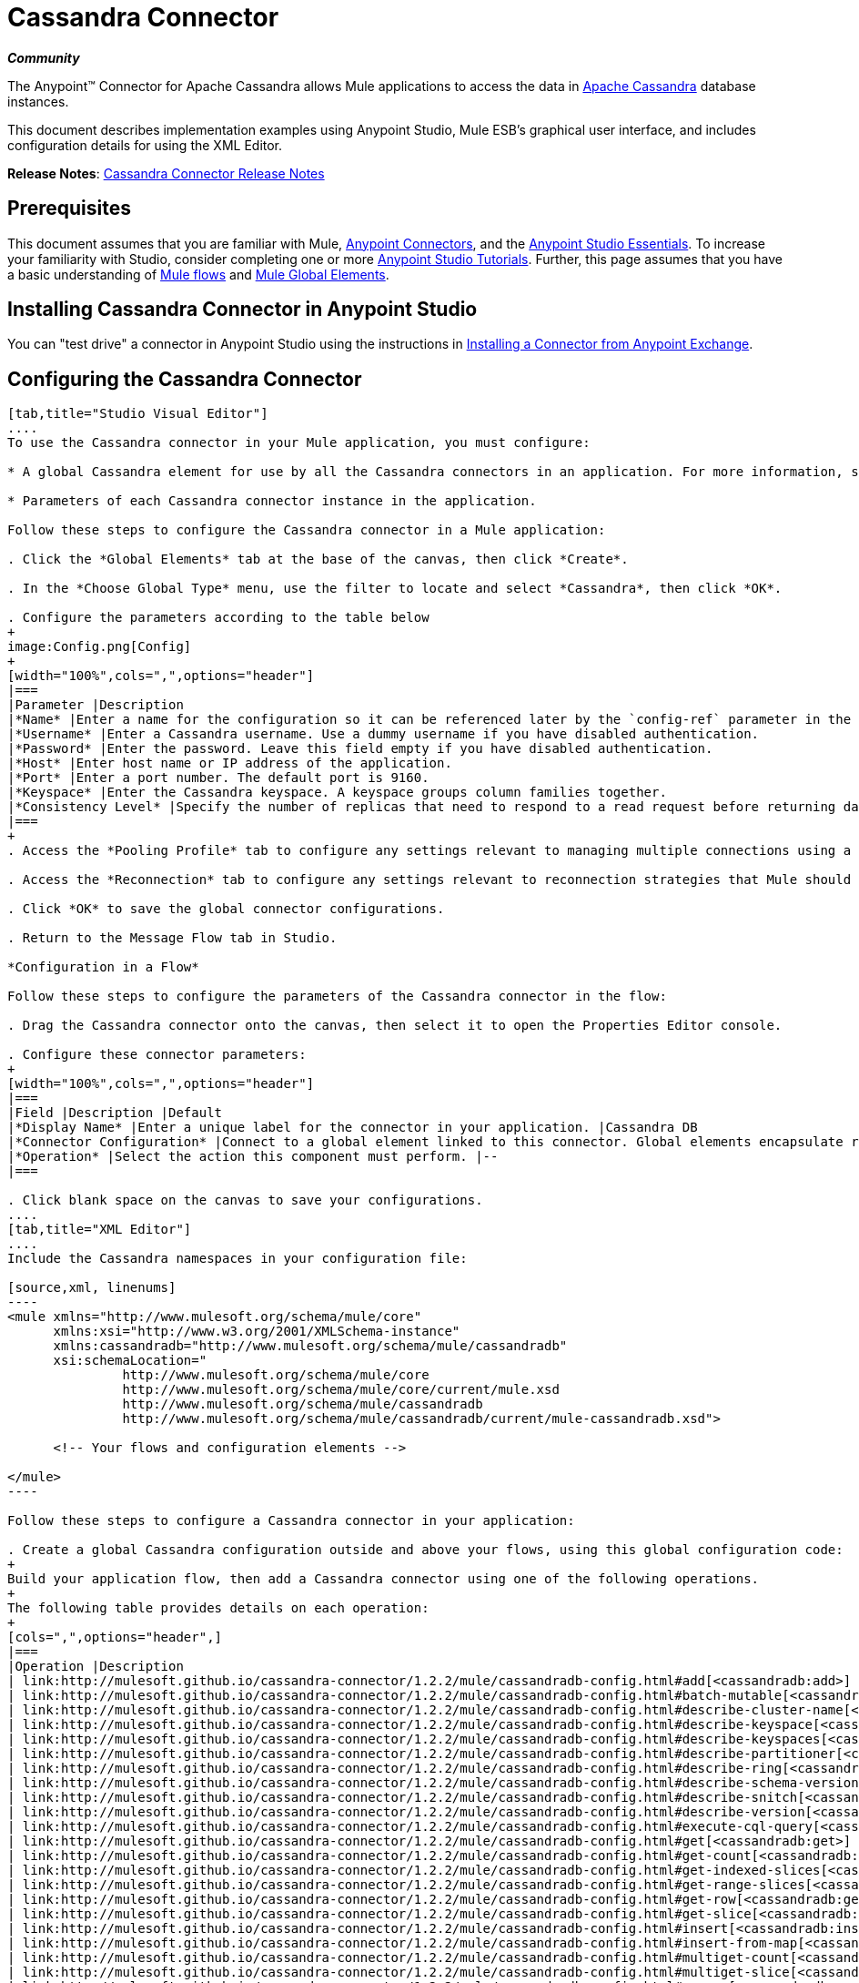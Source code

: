 = Cassandra Connector
:keywords: connectors, anypoint, studio, esb, cassandra, databases

*_Community_*

The Anypoint(TM) Connector for Apache Cassandra allows Mule applications to access the data in link:http://cassandra.apache.org[Apache Cassandra] database instances.

This document describes implementation examples using Anypoint Studio, Mule ESB’s graphical user interface, and includes configuration details for using the XML Editor. 

*Release Notes*: link:/release-notes/cassandra-connector-release-notes[Cassandra Connector Release Notes]

== Prerequisites

This document assumes that you are familiar with Mule, link:/mule-user-guide/v/3.8-m1/anypoint-connectors[Anypoint Connectors], and the link:/mule-fundamentals/v/3.7/anypoint-studio-essentials[Anypoint Studio Essentials]. To increase your familiarity with Studio, consider completing one or more link:/mule-fundamentals/v/3.7/basic-studio-tutorial[Anypoint Studio Tutorials]. Further, this page assumes that you have a basic understanding of link:/mule-fundamentals/v/3.7/mule-concepts[Mule flows] and link:/mule-fundamentals/v/3.7/global-elements[Mule Global Elements]. 

== Installing Cassandra Connector in Anypoint Studio

You can "test drive" a connector in Anypoint Studio using the instructions in link:/mule-fundamentals/v/3.7/anypoint-exchange#installing-a-connector-from-anypoint-exchange[Installing a Connector from Anypoint Exchange]. 

== Configuring the Cassandra Connector

[tabs]
------
[tab,title="Studio Visual Editor"]
....
To use the Cassandra connector in your Mule application, you must configure:

* A global Cassandra element for use by all the Cassandra connectors in an application. For more information, see link:/mule-fundamentals/v/3.7/global-elements[Mule Global Elements].

* Parameters of each Cassandra connector instance in the application.

Follow these steps to configure the Cassandra connector in a Mule application:

. Click the *Global Elements* tab at the base of the canvas, then click *Create*.

. In the *Choose Global Type* menu, use the filter to locate and select *Cassandra*, then click *OK*.

. Configure the parameters according to the table below
+
image:Config.png[Config]
+
[width="100%",cols=",",options="header"]
|===
|Parameter |Description
|*Name* |Enter a name for the configuration so it can be referenced later by the `config-ref` parameter in the flow.
|*Username* |Enter a Cassandra username. Use a dummy username if you have disabled authentication.
|*Password* |Enter the password. Leave this field empty if you have disabled authentication.
|*Host* |Enter host name or IP address of the application.
|*Port* |Enter a port number. The default port is 9160.
|*Keyspace* |Enter the Cassandra keyspace. A keyspace groups column families together.
|*Consistency Level* |Specify the number of replicas that need to respond to a read request before returning data to an application. ONE is the default.
|===
+
. Access the *Pooling Profile* tab to configure any settings relevant to managing multiple connections using a connection pool.

. Access the *Reconnection* tab to configure any settings relevant to reconnection strategies that Mule should execute if it loses its connection to Cassandra.

. Click *OK* to save the global connector configurations.

. Return to the Message Flow tab in Studio.

*Configuration in a Flow*

Follow these steps to configure the parameters of the Cassandra connector in the flow:

. Drag the Cassandra connector onto the canvas, then select it to open the Properties Editor console.

. Configure these connector parameters:
+
[width="100%",cols=",",options="header"]
|===
|Field |Description |Default
|*Display Name* |Enter a unique label for the connector in your application. |Cassandra DB
|*Connector Configuration* |Connect to a global element linked to this connector. Global elements encapsulate reusable data about the connection to the target resource or service. Select the global Cassandra connector element that you just created. |--
|*Operation* |Select the action this component must perform. |--
|===

. Click blank space on the canvas to save your configurations.
....
[tab,title="XML Editor"]
....
Include the Cassandra namespaces in your configuration file:

[source,xml, linenums]
----
<mule xmlns="http://www.mulesoft.org/schema/mule/core"
      xmlns:xsi="http://www.w3.org/2001/XMLSchema-instance"
      xmlns:cassandradb="http://www.mulesoft.org/schema/mule/cassandradb"
      xsi:schemaLocation="
               http://www.mulesoft.org/schema/mule/core
               http://www.mulesoft.org/schema/mule/core/current/mule.xsd
               http://www.mulesoft.org/schema/mule/cassandradb
               http://www.mulesoft.org/schema/mule/cassandradb/current/mule-cassandradb.xsd">
 
      <!-- Your flows and configuration elements -->
 
</mule>
----

Follow these steps to configure a Cassandra connector in your application:

. Create a global Cassandra configuration outside and above your flows, using this global configuration code:
+
Build your application flow, then add a Cassandra connector using one of the following operations.
+
The following table provides details on each operation:  
+
[cols=",",options="header",]
|===
|Operation |Description
| link:http://mulesoft.github.io/cassandra-connector/1.2.2/mule/cassandradb-config.html#add[<cassandradb:add>] |Increments a CounterColumn consisting of (name, value) at the given ColumnParent.
| link:http://mulesoft.github.io/cassandra-connector/1.2.2/mule/cassandradb-config.html#batch-mutable[<cassandradb:batch-mutable>] |Executes the specified batch mutations on the keyspace.
| link:http://mulesoft.github.io/cassandra-connector/1.2.2/mule/cassandradb-config.html#describe-cluster-name[<cassandradb:describe-cluster-name>] |Gets the name of the cluster.
| link:http://mulesoft.github.io/cassandra-connector/1.2.2/mule/cassandradb-config.html#describe-keyspace[<cassandradb:describe-keyspace>] |Gets information about the specified keyspace.
| link:http://mulesoft.github.io/cassandra-connector/1.2.2/mule/cassandradb-config.html#describe-keyspaces[<cassandradb:describe-keyspaces>] |Gets a list of all the keyspaces configured for the cluster.
| link:http://mulesoft.github.io/cassandra-connector/1.2.2/mule/cassandradb-config.html#describe-partitioner[<cassandradb:describe-partitioner>] |Gets the name of the partitioner for the cluster.
| link:http://mulesoft.github.io/cassandra-connector/1.2.2/mule/cassandradb-config.html#describe-ring[<cassandradb:describe-ring>] |Gets the token ring; a map of ranges to host addresses.
| link:http://mulesoft.github.io/cassandra-connector/1.2.2/mule/cassandradb-config.html#describe-schema-versions[<cassandradb:describe-schema-versions>] |Returns a list of nodes per version for each schema version present in a cluster.
| link:http://mulesoft.github.io/cassandra-connector/1.2.2/mule/cassandradb-config.html#describe-snitch[<cassandradb:describe-snitch>] |Gets the name of the snitch used for the cluster. A snitch indicates which datacenter and rack that data is written to and from.
| link:http://mulesoft.github.io/cassandra-connector/1.2.2/mule/cassandradb-config.html#describe-version[<cassandradb:describe-version>] |Gets the Thrift API version.
| link:http://mulesoft.github.io/cassandra-connector/1.2.2/mule/cassandradb-config.html#execute-cql-query[<cassandradb:execute-cql-query>] |Executes a CQL (Cassandra Query Language) statement and returns a CqlResult containing the results.
| link:http://mulesoft.github.io/cassandra-connector/1.2.2/mule/cassandradb-config.html#get[<cassandradb:get>] |Gets Column or SuperColumn by the path.
| link:http://mulesoft.github.io/cassandra-connector/1.2.2/mule/cassandradb-config.html#get-count[<cassandradb:get-count>] |Counts the columns present in column_parent within the predicate.
| link:http://mulesoft.github.io/cassandra-connector/1.2.2/mule/cassandradb-config.html#get-indexed-slices[<cassandradb:get-indexed-slices>] |Returns a list of slices, but uses IndexClause instead of KeyRange.
| link:http://mulesoft.github.io/cassandra-connector/1.2.2/mule/cassandradb-config.html#get-range-slices[<cassandradb:get-range-slices>] |Replaces get_range_slices.
| link:http://mulesoft.github.io/cassandra-connector/1.2.2/mule/cassandradb-config.html#get-row[<cassandradb:get-row>] |Gets Column or SuperColumn by the path.
| link:http://mulesoft.github.io/cassandra-connector/1.2.2/mule/cassandradb-config.html#get-slice[<cassandradb:get-slice>] |Gets the group of columns contained by column_parent (either a ColumnFamily name or a ColumnFamily and SuperColumn name pair) specified by the given SlicePredicate (start, finish, reversed and count) parameters.
| link:http://mulesoft.github.io/cassandra-connector/1.2.2/mule/cassandradb-config.html#insert[<cassandradb:insert>] |Inserts a Column consisting of name, value, timestamp, and ttl (time to live) for a ColumnParent.
| link:http://mulesoft.github.io/cassandra-connector/1.2.2/mule/cassandradb-config.html#insert-from-map[<cassandradb:insert-from-map>] |Inserts an object into the database.
| link:http://mulesoft.github.io/cassandra-connector/1.2.2/mule/cassandradb-config.html#multiget-count[<cassandradb:multiget-count>] |Provides a combination of multiget_slice and get_count.
| link:http://mulesoft.github.io/cassandra-connector/1.2.2/mule/cassandradb-config.html#multiget-slice[<cassandradb:multiget-slice>] |Retrieves slices for column_parent and predicate on each of the given keys in parallel.
| link:http://mulesoft.github.io/cassandra-connector/1.2.2/mule/cassandradb-config.html#remove[<cassandradb:remove>] |Removes data from a row specified by a key at the granularity specified by column_path, and the given timestamp.
| link:http://mulesoft.github.io/cassandra-connector/1.2.2/mule/cassandradb-config.html#remove-counter[<cassandradb:remove-counter>] |Removes a counter from the row specified by a key at the granularity specified by column_path.
| link:http://mulesoft.github.io/cassandra-connector/1.2.2/mule/cassandradb-config.html#set-query-keyspace[<cassandradb:set-query-keyspace>] |Sets the keyspace to use for subsequent requests.
| link:http://mulesoft.github.io/cassandra-connector/1.2.2/mule/cassandradb-config.html#system-add-column-family-from-object[<cassandradb:system-add-column-family-from-object>] |Adds a column family from an object.
| link:http://mulesoft.github.io/cassandra-connector/1.2.2/mule/cassandradb-config.html#system-add-column-family-from-object-with-simple-names[<cassandradb:system-add-column-family-from-object-with-simple-names>] |Adds a column family from an object that has a simple name.
| link:http://mulesoft.github.io/cassandra-connector/1.2.2/mule/cassandradb-config.html#system-add-column-family-with-params[<cassandradb:system-add-column-family-with-params>] |Adds a column family to the current keyspace.
| link:http://mulesoft.github.io/cassandra-connector/1.2.2/mule/cassandradb-config.html#system-add-keyspace-from-object[<cassandradb:system-add-keyspace-from-object>] |Creates a new keyspace and any column families defined with it.
| link:http://mulesoft.github.io/cassandra-connector/1.2.2/mule/cassandradb-config.html#system-add-keyspace-with-params[<cassandradb:system-add-keyspace-with-params>] |Creates a new keyspace with the provided name with all the defaults values
| link:http://mulesoft.github.io/cassandra-connector/1.2.2/mule/cassandradb-config.html#system-drop-column-family[<cassandradb:system-drop-column-family>] |Drops a column family.
| link:http://mulesoft.github.io/cassandra-connector/1.2.2/mule/cassandradb-config.html#system-drop-keyspace[<cassandradb:system-drop-keyspace>] |Drops a keyspace.
| link:http://mulesoft.github.io/cassandra-connector/1.2.2/mule/cassandradb-config.html#system-update-column-family[<cassandradb:system-update-column-family>] |Updates properties of a ColumnFamily.
| link:http://mulesoft.github.io/cassandra-connector/1.2.2/mule/cassandradb-config.html#system-update-keyspace[<cassandradb:system-update-keyspace>] |Updates properties of a keyspace.
| link:http://mulesoft.github.io/cassandra-connector/1.2.2/mule/cassandradb-config.html#truncate[<cassandradb:truncate>] |Removes all the rows from a column family.
|===
....
------

== Example Use Case

Adds a new keyspace in the Apache Cassandra database with default values. A keyspace groups column families together.

image:cassandra.png[cassandra]

[tabs]
------
[tab,title="Studio Visual Editor"]
....
. Drag an HTTP Connector into a new flow, open it's properties editor and Create a new *Connector Configuration* element by clicking the green *+* plus sign.

. Fill in the two required fields: *Host* and *Port*. Set the host to `localhost` and leave the port as the default value `8081`. Also set the *Path* to `cassandra` +
+
[width="100%",cols=",",options="header"]
|===
|Field |Value
|*Name* |`HTTP_Listener_Configuration`
|*Host* |`localhost`
|*Port* |`8081`
|*Path* |`cassandra`
|===

. Back in the connector's properties editor, set the path to `addKeyspace`

. Drag the Cassandra connector onto the canvas, then select it to open the properties editor console.

. Click the *+* sign next to the *Connector Configuration* field to add a new global connector configuration:
+
image:addconfig.png[addconfig]

. Configure the global element:
+
[width="100%",cols=",",options="header"]
|===
|Field |Value
|*Name* |Cassandra (or any other name you prefer)
|*Username* |<Your Cassandra username> (You can use a dummy username if you disabled authentication)
|*Password* |<Your Cassandra password> ( You can leave this element blank if you disabled authentication)
|*Host* |localhost
|*Port* |9160 (default is 9160)
|*Keyspace* |<Cassandra Keyspace>
|*Consistency Level* |ONE (default)
|===

. In the properties editor of the Cassandra connector, configure the remaining parameters:
+
image:cassandra_conf_1.png[cassandra_conf_1]
+
[width="100%",cols=",",options="header"]
|=====
|Field |Value
|*Display Name* |Add-Keyspace (or any other name you prefer)
|*Connector * *Configuration* |Cassandra (name of the global element you have created)
|*Operation* |System adds a keyspace with parameters
|*Keyspace Name* |`#[message.inboundProperties.'http.query.params'.keyspace]`
|=====

. Run the project as a Mule Application (right-click project name, then select *Run As* > *Mule Application*).

. From a browser, navigate to` http://localhost:8081/?keyspace=`_<keyspacename>_ 

.Mule conducts the query, and creates the Cassandra keyspace with the specified name.
....
[tab,title="XML Editor"]
....
. Add a `cassandradb:config` element to your project, then configure its attributes according to the table below.
+
[source,xml, linenums]
----
<cassandradb:config name="Cassandradb" username="dummy"  keyspace="system" doc:name="Cassandradb"/>
----
+
[width="100%",cols=",",options="header"]
|===
|Attribute |Value
|*name* |Cassandra
|*doc:name* |Cassandra
|*username* |<Your Cassandra username>
|*keyspace* |system
|===

. Create a Mule flow with an HTTP endpoint, configuring the endpoint according to the table below.
+
[source,xml, linenums]
----
<http:listener config-ref="HTTP_Listener_Configuration" path="addKeyspace" doc:name="HTTP"/>
----
+
[width="100%",cols=",",options="header"]
|===
|Attribute |Value
|*config-ref* |HTTP_Listener_Configuration
|*path* |addKeyspace
|*doc:name* |HTTP
|===

. The *config-ref* attribute in the connector references a global element, you must now create this global element outside your flow.
+
[source,xml, linenums]
----
<http:listener-config name="HTTP_Listener_Configuration" host="localhost" port="8081" basePath="cassandra" doc:name="HTTP Listener Configuration"/>
----
+
[width="100%",cols=",",options="header"]
|===
|Attribute |Value
|*name* |`HTTP_Listener_Configuration`
|*host* |`localhost`
|*port* |`8081`
|*basePath* |`Cassandra`
|*doc:name* a|`HTTP Listener Configuration`
|===

. Add a `cassandradb:system-add-keyspace-with-params` element to your flow, configuring the attributes according to the table below.
+
[source,xml, linenums]
----
<cassandradb:system-add-keyspace-with-params config-ref="Cassandradb" keyspaceName="#[message.inboundProperties.'http.query.params'.keyspace]"  doc:name="Add-Keyspace">
        </cassandradb:system-add-keyspace-with-params>
----
+
[width="20%",cols="10%,90%",options="header",]
|====
a|Attribute
a|Value
|*config-ref* |Cassandradb
|*keyspaceName* a|`#[message.inboundProperties.'http.query.params'.keyspace]`
|*doc:name* a|`Add-Keyspace`
|====

. Run the project as a Mule Application (right-click project name, then select *Run As* > *Mule Application*).

. From a browser, navigate to` http://localhost:8081/?keyspace=   `<keyspacename>

. Mule conducts the query, and adds the keyspace with the specified name.
....
------

== Example Code

[source,xml, linenums]
----
<mule xmlns:scripting="http://www.mulesoft.org/schema/mule/scripting" xmlns:mulexml="http://www.mulesoft.org/schema/mule/xml" xmlns:json="http://www.mulesoft.org/schema/mule/json" xmlns:cassandradb="http://www.mulesoft.org/schema/mule/cassandradb" xmlns:http="http://www.mulesoft.org/schema/mule/http" xmlns:tracking="http://www.mulesoft.org/schema/mule/ee/tracking" xmlns="http://www.mulesoft.org/schema/mule/core" xmlns:doc="http://www.mulesoft.org/schema/mule/documentation" xmlns:spring="http://www.springframework.org/schema/beans" version="EE-3.6.1" xmlns:xsi="http://www.w3.org/2001/XMLSchema-instance" xsi:schemaLocation="http://www.mulesoft.org/schema/mule/json http://www.mulesoft.org/schema/mule/json/current/mule-json.xsd
http://www.mulesoft.org/schema/mule/http http://www.mulesoft.org/schema/mule/http/current/mule-http.xsd
http://www.mulesoft.org/schema/mule/cassandradb http://www.mulesoft.org/schema/mule/cassandradb/current/mule-cassandradb.xsd
http://www.springframework.org/schema/beans http://www.springframework.org/schema/beans/spring-beans-current.xsd
http://www.mulesoft.org/schema/mule/core http://www.mulesoft.org/schema/mule/core/current/mule.xsd
http://www.mulesoft.org/schema/mule/scripting http://www.mulesoft.org/schema/mule/scripting/current/mule-scripting.xsd
http://www.mulesoft.org/schema/mule/xml http://www.mulesoft.org/schema/mule/xml/current/mule-xml.xsd
http://www.mulesoft.org/schema/mule/ee/tracking http://www.mulesoft.org/schema/mule/ee/tracking/current/mule-tracking-ee.xsd">
 
    <cassandradb:config name="Cassandradb" username="dummy" keyspace="system" doc:name="Cassandradb"/>
    <cassandradb:config name="CassandradbNuevo" username="dummy"  keyspace="NewUserKeyspace" doc:name="Cassandradb"/>
 
    <http:listener-config name="HTTP_Listener_Configuration" host="localhost" port="8081" basePath="cassandra" doc:name="HTTP Listener Configuration"/>
    <flow name="AddKeyspace" doc:name="AddKeyspace">
        <http:listener config-ref="HTTP_Listener_Configuration" path="addKeyspace" doc:name="HTTP"/>
        <cassandradb:system-add-keyspace-with-params config-ref="Cassandradb" keyspaceName="#[message.inboundProperties.'http.query.params'.keyspace]" doc:name="Add-Keyspace">
        </cassandradb:system-add-keyspace-with-params>
        <set-payload value="New keyspaces #[message.inboundProperties.'http.query.params'.keyspace] was added. New schema key #[payload]" doc:name="Set Payload"/>
    </flow>
    <flow name="Batch-mutable" doc:name="Batch-mutable">
        <http:listener config-ref="HTTP_Listener_Configuration" doc:name="HTTP"/>
        <cassandradb:add config-ref="" doc:name="Cassandradb" columnParent="" counterName="" counterValue="" rowKey=""/>
    </flow>
----

*Note*: In this code example, `spring-beans-current.xsd` is a placeholder. To locate the correct version, see link:http://www.springframework.org/schema/beans/[http://www.springframework.org/schema/beans/].

== See Also

* link:http://mulesoft.github.io/cassandra-connector/[Additional Cassandra Connector information].

* Learn more about working with link:/mule-user-guide/v/3.8-m1/anypoint-connectors[Anypoint Connectors].

* Access the link:/release-notes/cassandra-connector-release-notes[Cassandra Connector Release Notes]. 
